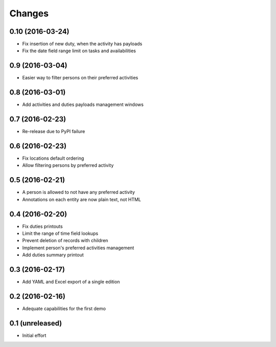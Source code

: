 .. -*- coding: utf-8 -*-

Changes
-------

0.10 (2016-03-24)
~~~~~~~~~~~~~~~~~

- Fix insertion of new duty, when the activity has payloads

- Fix the date field range limit on tasks and availabilities


0.9 (2016-03-04)
~~~~~~~~~~~~~~~~

- Easier way to filter persons on their preferred activities


0.8 (2016-03-01)
~~~~~~~~~~~~~~~~

- Add activities and duties payloads management windows


0.7 (2016-02-23)
~~~~~~~~~~~~~~~~

- Re-release due to PyPI failure


0.6 (2016-02-23)
~~~~~~~~~~~~~~~~

- Fix locations default ordering

- Allow filtering persons by preferred activity


0.5 (2016-02-21)
~~~~~~~~~~~~~~~~

- A person is allowed to not have any preferred activity

- Annotations on each entity are now plain text, not HTML


0.4 (2016-02-20)
~~~~~~~~~~~~~~~~

- Fix duties printouts

- Limit the range of time field lookups

- Prevent deletion of records with children

- Implement person's preferred activities management

- Add duties summary printout


0.3 (2016-02-17)
~~~~~~~~~~~~~~~~

- Add YAML and Excel export of a single edition


0.2 (2016-02-16)
~~~~~~~~~~~~~~~~

- Adequate capabilities for the first demo


0.1 (unreleased)
~~~~~~~~~~~~~~~~

- Initial effort
